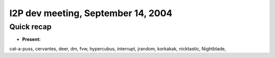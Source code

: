 I2P dev meeting, September 14, 2004
===================================

Quick recap
-----------

* **Present:**

cat-a-puss,
cervantes,
deer,
dm,
fvw,
hypercubus,
interrupt,
jrandom,
korkakak,
nicktastic,
Nightblade,
